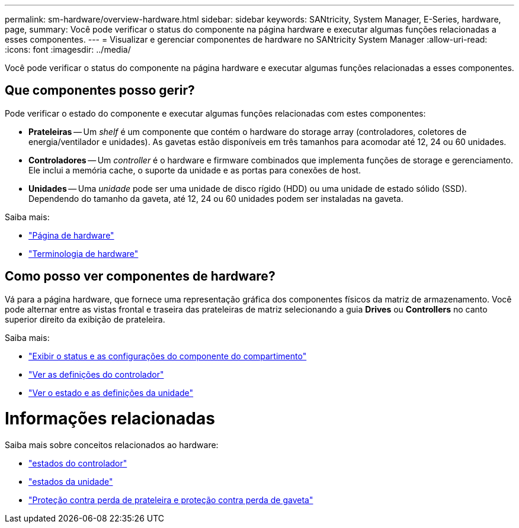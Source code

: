 ---
permalink: sm-hardware/overview-hardware.html 
sidebar: sidebar 
keywords: SANtricity, System Manager, E-Series, hardware, page, 
summary: Você pode verificar o status do componente na página hardware e executar algumas funções relacionadas a esses componentes. 
---
= Visualizar e gerenciar componentes de hardware no SANtricity System Manager
:allow-uri-read: 
:icons: font
:imagesdir: ../media/


[role="lead"]
Você pode verificar o status do componente na página hardware e executar algumas funções relacionadas a esses componentes.



== Que componentes posso gerir?

Pode verificar o estado do componente e executar algumas funções relacionadas com estes componentes:

* **Prateleiras** -- Um _shelf_ é um componente que contém o hardware do storage array (controladores, coletores de energia/ventilador e unidades). As gavetas estão disponíveis em três tamanhos para acomodar até 12, 24 ou 60 unidades.
* **Controladores** -- Um _controller_ é o hardware e firmware combinados que implementa funções de storage e gerenciamento. Ele inclui a memória cache, o suporte da unidade e as portas para conexões de host.
* **Unidades** -- Uma _unidade_ pode ser uma unidade de disco rígido (HDD) ou uma unidade de estado sólido (SSD). Dependendo do tamanho da gaveta, até 12, 24 ou 60 unidades podem ser instaladas na gaveta.


Saiba mais:

* link:hardware-page-overview.html["Página de hardware"]
* link:hardware-terminology.html["Terminologia de hardware"]




== Como posso ver componentes de hardware?

Vá para a página hardware, que fornece uma representação gráfica dos componentes físicos da matriz de armazenamento. Você pode alternar entre as vistas frontal e traseira das prateleiras de matriz selecionando a guia *Drives* ou *Controllers* no canto superior direito da exibição de prateleira.

Saiba mais:

* link:view-shelf-component-status-and-settings.html["Exibir o status e as configurações do componente do compartimento"]
* link:view-controller-settings.html["Ver as definições do controlador"]
* link:view-drive-status-and-settings.html["Ver o estado e as definições da unidade"]




= Informações relacionadas

Saiba mais sobre conceitos relacionados ao hardware:

* link:controller-states.html["estados do controlador"]
* link:drive-states.html["estados da unidade"]
* link:what-is-shelf-loss-protection-and-drawer-loss-protection.html["Proteção contra perda de prateleira e proteção contra perda de gaveta"]

